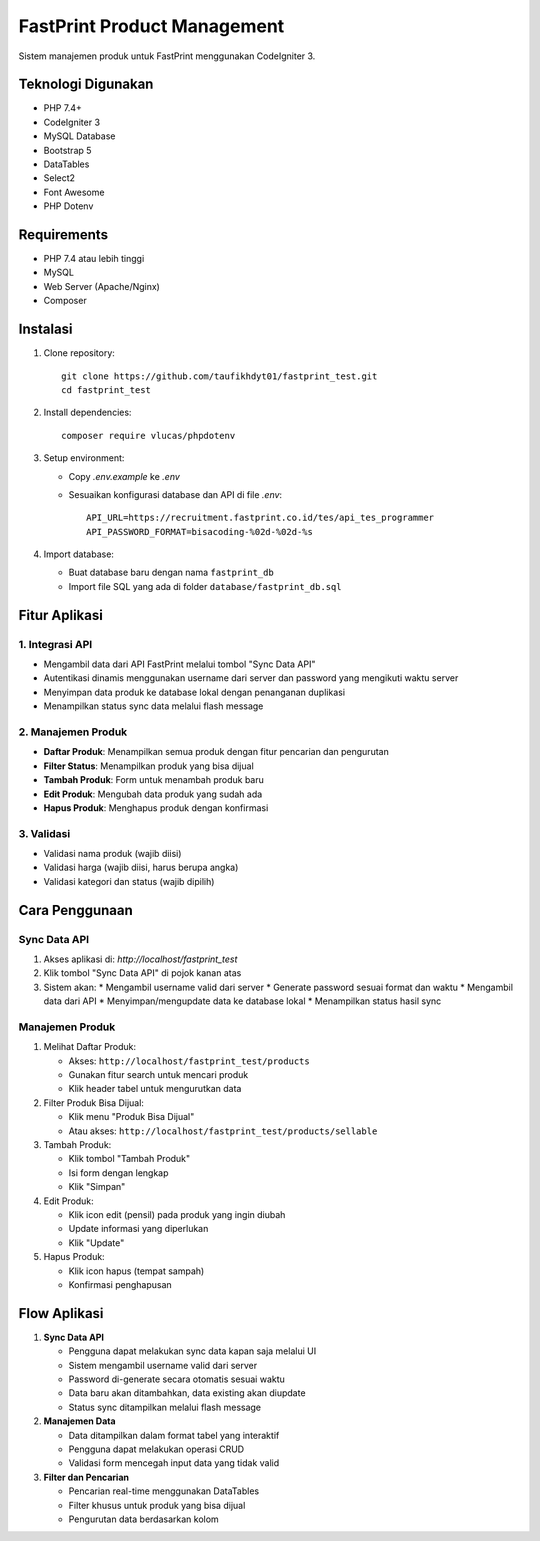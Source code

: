 ############################
FastPrint Product Management
############################

Sistem manajemen produk untuk FastPrint menggunakan CodeIgniter 3.

*******************
Teknologi Digunakan
*******************

* PHP 7.4+
* CodeIgniter 3
* MySQL Database
* Bootstrap 5
* DataTables
* Select2
* Font Awesome
* PHP Dotenv

************
Requirements
************

* PHP 7.4 atau lebih tinggi
* MySQL
* Web Server (Apache/Nginx)
* Composer

**********
Instalasi
**********


1. Clone repository::

    git clone https://github.com/taufikhdyt01/fastprint_test.git
    cd fastprint_test

2. Install dependencies::

    composer require vlucas/phpdotenv

3. Setup environment:

   * Copy `.env.example` ke `.env`
   * Sesuaikan konfigurasi database dan API di file `.env`::

        API_URL=https://recruitment.fastprint.co.id/tes/api_tes_programmer
        API_PASSWORD_FORMAT=bisacoding-%02d-%02d-%s

4. Import database:

   * Buat database baru dengan nama ``fastprint_db``
   * Import file SQL yang ada di folder ``database/fastprint_db.sql``

***************
Fitur Aplikasi
***************

1. Integrasi API
---------------
* Mengambil data dari API FastPrint melalui tombol "Sync Data API"
* Autentikasi dinamis menggunakan username dari server dan password yang mengikuti waktu server
* Menyimpan data produk ke database lokal dengan penanganan duplikasi
* Menampilkan status sync data melalui flash message

2. Manajemen Produk
------------------
* **Daftar Produk**: Menampilkan semua produk dengan fitur pencarian dan pengurutan
* **Filter Status**: Menampilkan produk yang bisa dijual
* **Tambah Produk**: Form untuk menambah produk baru
* **Edit Produk**: Mengubah data produk yang sudah ada
* **Hapus Produk**: Menghapus produk dengan konfirmasi

3. Validasi
----------
* Validasi nama produk (wajib diisi)
* Validasi harga (wajib diisi, harus berupa angka)
* Validasi kategori dan status (wajib dipilih)

***************
Cara Penggunaan
***************

Sync Data API
------------
1. Akses aplikasi di: `http://localhost/fastprint_test`
2. Klik tombol "Sync Data API" di pojok kanan atas
3. Sistem akan:
   * Mengambil username valid dari server
   * Generate password sesuai format dan waktu
   * Mengambil data dari API
   * Menyimpan/mengupdate data ke database lokal
   * Menampilkan status hasil sync

Manajemen Produk
---------------
1. Melihat Daftar Produk:
   
   * Akses: ``http://localhost/fastprint_test/products``
   * Gunakan fitur search untuk mencari produk
   * Klik header tabel untuk mengurutkan data

2. Filter Produk Bisa Dijual:
   
   * Klik menu "Produk Bisa Dijual"
   * Atau akses: ``http://localhost/fastprint_test/products/sellable``

3. Tambah Produk:
   
   * Klik tombol "Tambah Produk"
   * Isi form dengan lengkap
   * Klik "Simpan"

4. Edit Produk:
   
   * Klik icon edit (pensil) pada produk yang ingin diubah
   * Update informasi yang diperlukan
   * Klik "Update"

5. Hapus Produk:
   
   * Klik icon hapus (tempat sampah)
   * Konfirmasi penghapusan

*************
Flow Aplikasi
*************

1. **Sync Data API**

   * Pengguna dapat melakukan sync data kapan saja melalui UI
   * Sistem mengambil username valid dari server
   * Password di-generate secara otomatis sesuai waktu
   * Data baru akan ditambahkan, data existing akan diupdate
   * Status sync ditampilkan melalui flash message

2. **Manajemen Data**
   
   * Data ditampilkan dalam format tabel yang interaktif
   * Pengguna dapat melakukan operasi CRUD
   * Validasi form mencegah input data yang tidak valid

3. **Filter dan Pencarian**
   
   * Pencarian real-time menggunakan DataTables
   * Filter khusus untuk produk yang bisa dijual
   * Pengurutan data berdasarkan kolom
